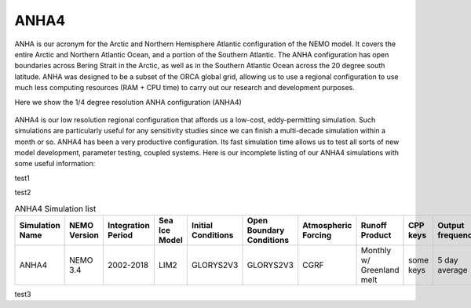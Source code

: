 ANHA4
=====

ANHA is our acronym for the Arctic and Northern Hemisphere Atlantic configuration of the NEMO model. It covers the entire Arctic and Northern Atlantic Ocean, and a portion of the Southern Atlantic. The ANHA configuration has open boundaries across Bering Strait in the Arctic, as well as in the Southern Atlantic Ocean across the 20 degree south latitude. ANHA was designed to be a subset of the ORCA global grid, allowing us to use a regional configuration to use much less computing resources (RAM + CPU time) to carry out our research and development purposes.

Here we show the 1/4 degree resolution ANHA configuration (ANHA4)

.. figure:: ./ANHA4_horzgrid.png

ANHA4 is our low resolution regional configuration that affords us a low-cost, eddy-permitting simulation. Such simulations are particularly useful for any sensitivity studies since we can finish a multi-decade simulation within a month or so. ANHA4 has been a very productive configuration. Its fast simulation time allows us to test all sorts of new model development, parameter testing, coupled systems. Here is our incomplete listing of our ANHA4 simulations with some useful information:

test1

.. csv-table:: ANHA4 Simulation List
   :file: ./simulation_table.csv
   :widths: 8, 8, 8, 8, 8, 8, 8, 8, 8, 8, 8, 8, 2, 2 
   :header-rows: 1

test2

.. list-table:: ANHA4 Simulation list
   :widths: 5 5 5 5 5 5 5 5 5 5 5 20 22
   :header-rows: 1

   * - Simulation Name
     - NEMO Version
     - Integration Period
     - Sea Ice Model
     - Initial Conditions
     - Open Boundary Conditions
     - Atmospheric Forcing
     - Runoff Product
     - CPP keys
     - Output frequency
     - Special Notes
     - Local Output Location
     - HPC output Location
   * - ANHA4
     - NEMO 3.4
     - 2002-2018
     - LIM2
     - GLORYS2V3
     - GLORYS2V3
     - CGRF
     - Monthly w/ Greenland melt
     - some keys
     - 5 day average
     - Second ANHA12 run
     - local: /mnt/storage3/xhu/NEMO/ANHA12-EXH006
     - graham: /project/6007519/ANHA/ANHA12-EXH006-S
     
test3 
 
.. raw:: html

    <iframe src="https://docs.google.com/spreadsheets/d/e/2PACX-1vSnXVJj1gTVGrTGVz2FyvTV6v_JrjBDhL7TzCpwWvjBm0h9iTUlohEyLgN8tmuhnoHLN-KDZqkuVJvc/pubhtml"></iframe>
     
